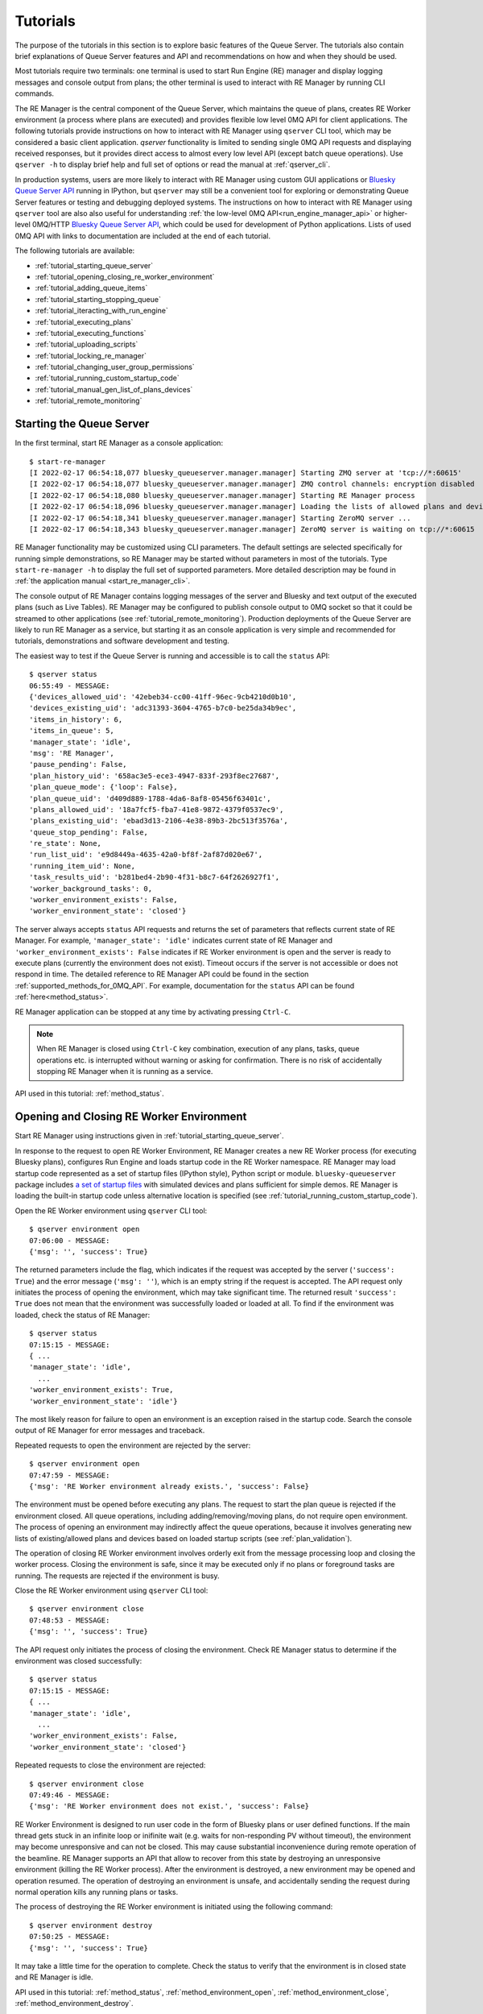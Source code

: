 .. _tutorials_queue_server:

=========
Tutorials
=========

The purpose of the tutorials in this section is to explore basic features of the Queue Server.
The tutorials also contain brief explanations of Queue Server features and API
and recommendations on how and when they should be used.

Most tutorials require two terminals:
one terminal is used to start Run Engine (RE) manager and display logging
messages and console output from plans; the other terminal is used to interact
with RE Manager by running CLI commands.

The RE Manager is the central component of the Queue Server, which
maintains the queue of plans, creates RE Worker environment (a process where plans are
executed) and provides flexible low level 0MQ API for client applications.
The following tutorials provide instructions on how to interact with RE Manager
using ``qserver`` CLI tool, which may be considered a basic client application.
`qserver` functionality is limited to sending single 0MQ API requests and
displaying received responses, but it provides direct access
to almost every low level API (except batch queue operations). Use ``qserver -h``
to display brief help and full set of options or read the manual at :ref:`qserver_cli`.

In production systems, users are more likely to interact with RE Manager
using custom GUI applications or
`Bluesky Queue Server API <https://blueskyproject.io/bluesky-queueserver-api>`_ running
in IPython, but ``qserver`` may still be a convenient tool for exploring or demonstrating
Queue Server features or testing and debugging deployed systems.
The instructions on how to interact with RE Manager using ``qserver`` tool are
also also useful for understanding
:ref:`the low-level 0MQ API<run_engine_manager_api>` or higher-level 0MQ/HTTP
`Bluesky Queue Server API <https://blueskyproject.io/bluesky-queueserver-api>`_,
which could be used for development of Python applications.
Lists of used 0MQ API with links to documentation are included at the end of
each tutorial.

The following tutorials are available:

- :ref:`tutorial_starting_queue_server`
- :ref:`tutorial_opening_closing_re_worker_environment`
- :ref:`tutorial_adding_queue_items`
- :ref:`tutorial_starting_stopping_queue`
- :ref:`tutorial_iteracting_with_run_engine`
- :ref:`tutorial_executing_plans`
- :ref:`tutorial_executing_functions`
- :ref:`tutorial_uploading_scripts`
- :ref:`tutorial_locking_re_manager`
- :ref:`tutorial_changing_user_group_permissions`
- :ref:`tutorial_running_custom_startup_code`
- :ref:`tutorial_manual_gen_list_of_plans_devices`
- :ref:`tutorial_remote_monitoring`


.. _tutorial_starting_queue_server:

Starting the Queue Server
-------------------------

In the first terminal, start RE Manager as a console application::

  $ start-re-manager
  [I 2022-02-17 06:54:18,077 bluesky_queueserver.manager.manager] Starting ZMQ server at 'tcp://*:60615'
  [I 2022-02-17 06:54:18,077 bluesky_queueserver.manager.manager] ZMQ control channels: encryption disabled
  [I 2022-02-17 06:54:18,080 bluesky_queueserver.manager.manager] Starting RE Manager process
  [I 2022-02-17 06:54:18,096 bluesky_queueserver.manager.manager] Loading the lists of allowed plans and devices ...
  [I 2022-02-17 06:54:18,341 bluesky_queueserver.manager.manager] Starting ZeroMQ server ...
  [I 2022-02-17 06:54:18,343 bluesky_queueserver.manager.manager] ZeroMQ server is waiting on tcp://*:60615

RE Manager functionality may be customized using CLI parameters. The default settings
are selected specifically for running simple demonstrations, so RE Manager may be started
without parameters in most of the tutorials. Type ``start-re-manager -h`` to display the
full set of supported parameters. More detailed description may be found in
:ref:`the application manual <start_re_manager_cli>`.

The console output of RE Manager contains logging messages of the server and Bluesky and
text output of the executed plans (such as Live Tables). RE Manager may be configured
to publish console output to 0MQ socket so that it could be streamed to other
applications (see :ref:`tutorial_remote_monitoring`). Production deployments
of the Queue Server are likely to run RE Manager as a service,
but starting it as an console application is very simple and recommended for tutorials,
demonstrations and software development and testing.

The easiest way to test if the Queue Server is running and accessible is to call the ``status`` API::

  $ qserver status
  06:55:49 - MESSAGE:
  {'devices_allowed_uid': '42ebeb34-cc00-41ff-96ec-9cb4210d0b10',
  'devices_existing_uid': 'adc31393-3604-4765-b7c0-be25da34b9ec',
  'items_in_history': 6,
  'items_in_queue': 5,
  'manager_state': 'idle',
  'msg': 'RE Manager',
  'pause_pending': False,
  'plan_history_uid': '658ac3e5-ece3-4947-833f-293f8ec27687',
  'plan_queue_mode': {'loop': False},
  'plan_queue_uid': 'd409d889-1788-4da6-8af8-05456f63401c',
  'plans_allowed_uid': '18a7fcf5-fba7-41e8-9872-4379f0537ec9',
  'plans_existing_uid': 'ebad3d13-2106-4e38-89b3-2bc513f3576a',
  'queue_stop_pending': False,
  're_state': None,
  'run_list_uid': 'e9d8449a-4635-42a0-bf8f-2af87d020e67',
  'running_item_uid': None,
  'task_results_uid': 'b281bed4-2b90-4f31-b8c7-64f2626927f1',
  'worker_background_tasks': 0,
  'worker_environment_exists': False,
  'worker_environment_state': 'closed'}

The server always accepts ``status`` API requests and returns the set of parameters
that reflects current state of RE Manager. For example, ``'manager_state': 'idle'``
indicates current state of RE Manager and ``'worker_environment_exists': False`` indicates
if RE Worker environment is open and the server is ready to execute plans (currently
the environment does not exist). Timeout occurs if the server is not accessible or does
not respond in time. The detailed reference to RE Manager API could be found in
the section :ref:`supported_methods_for_0MQ_API`. For example, documentation for
the ``status`` API can be found :ref:`here<method_status>`.

RE Manager application can be stopped at any time by activating pressing ``Ctrl-C``.

.. note::

  When RE Manager is closed using ``Ctrl-C`` key combination, execution of any plans, tasks,
  queue operations etc. is interrupted without warning or asking for confirmation.
  There is no risk of accidentally stopping RE Manager when it is running as a service.

API used in this tutorial: :ref:`method_status`.

.. _tutorial_opening_closing_re_worker_environment:

Opening and Closing RE Worker Environment
-----------------------------------------

Start RE Manager using instructions given in :ref:`tutorial_starting_queue_server`.

In response to the request to open RE Worker Environment, RE Manager creates
a new RE Worker process (for executing Bluesky plans), configures Run Engine and
loads startup code in the RE Worker namespace. RE Manager may load startup code
represented as a set of startup files (IPython style), Python script or module.
``bluesky-queueserver`` package includes
`a set of startup files <https://github.com/bluesky/bluesky-queueserver/tree/main/bluesky_queueserver/profile_collection_sim>`_
with simulated devices and plans sufficient for simple demos. RE Manager
is loading the built-in startup code unless alternative location is specified
(see :ref:`tutorial_running_custom_startup_code`).

Open the RE Worker environment using ``qserver`` CLI tool::

  $ qserver environment open
  07:06:00 - MESSAGE:
  {'msg': '', 'success': True}

The returned parameters include the flag, which indicates if the request was
accepted by the server (``'success': True``) and the error message (``'msg': ''``),
which is an empty string if the request is accepted. The API request only initiates
the process of opening the environment, which may take significant time.
The returned result ``'success': True`` does not mean that the environment was successfully loaded
or loaded at all. To find if the environment was loaded, check the status of RE Manager::

  $ qserver status
  07:15:15 - MESSAGE:
  { ...
  'manager_state': 'idle',
    ...
  'worker_environment_exists': True,
  'worker_environment_state': 'idle'}

The most likely reason for failure to open an environment is an exception raised in the startup
code. Search the console output of RE Manager for error messages and traceback.

Repeated requests to open the environment are rejected by the server::

  $ qserver environment open
  07:47:59 - MESSAGE:
  {'msg': 'RE Worker environment already exists.', 'success': False}

The environment must be opened before executing any plans. The request to start
the plan queue is rejected if the environment closed. All queue operations,
including adding/removing/moving plans, do not require open environment.
The process of opening an environment may indirectly affect the queue operations,
because it involves generating new lists of existing/allowed plans and devices
based on loaded startup scripts (see :ref:`plan_validation`).

The operation of closing RE Worker environment involves orderly exit from
the message processing loop and closing the worker process.
Closing the environment is safe, since it may be executed only
if no plans or foreground tasks are running. The requests are rejected
if the environment is busy.

Close the RE Worker environment using ``qserver`` CLI tool::

  $ qserver environment close
  07:48:53 - MESSAGE:
  {'msg': '', 'success': True}

The API request only initiates the process of closing the environment. Check RE Manager status
to determine if the environment was closed successfully::

  $ qserver status
  07:15:15 - MESSAGE:
  { ...
  'manager_state': 'idle',
    ...
  'worker_environment_exists': False,
  'worker_environment_state': 'closed'}

Repeated requests to close the environment are rejected::

  $ qserver environment close
  07:49:46 - MESSAGE:
  {'msg': 'RE Worker environment does not exist.', 'success': False}

RE Worker Environment is designed to run user code in the form of Bluesky plans or user defined
functions. If the main thread gets stuck in an infinite loop or inifinite wait (e.g. waits for
non-responding PV without timeout), the environment may become unresponsive and can not be closed.
This may cause substantial inconvenience during remote operation of the beamline. RE Manager
supports an API that allow to recover from this state by destroying an unresponsive environment
(killing the RE Worker process). After the environment is destroyed, a new environment may be opened
and operation resumed. The operation of destroying an environment is unsafe, and accidentally
sending the request during normal operation kills any running plans or tasks.

The process of destroying the RE Worker environment is initiated using the following command::

  $ qserver environment destroy
  07:50:25 - MESSAGE:
  {'msg': '', 'success': True}

It may take a little time for the operation to complete. Check the status to verify that
the environment is in closed state and RE Manager is idle.

API used in this tutorial: :ref:`method_status`, :ref:`method_environment_open`,
:ref:`method_environment_close`, :ref:`method_environment_destroy`.

.. _tutorial_adding_queue_items:

Adding Items to Queue
---------------------

Queue operations, such as adding and removing items, replacing or moving existing items,
may be performed at any time. The environment does not need to be opened to manipulate the queue.
Queue Server performs validation of the submitted plans and rejects plans that do not exist or
the plans that are not allowed to be executed by the user. Plans may accept devices
as parameter values. The devices must be in the list of allowed devices for the user
submitting the plan, otherwise the plan is rejected (if plan parameters are validated) or
fail during plan execution.

Start RE Manager using instructions given in :ref:`tutorial_starting_queue_server`.

Display the lists of allowed plans and devices. Note that the plans ``scan`` and ``count`` are
in the list of allowed plans and ``det1``, ``det2`` and ``motor`` are in the list of allowed devices.
`qserver` tool displays only the set top-level device names, but subdevice names can also
be used as plan parameters::

  $ qserver allowed plans
  09:27:52 - MESSAGE:
  {'msg': '',
  'plans_allowed': {'adaptive_scan': '{...}',
                    'count': '{...}',
                    'count_bundle_test': '{...}',
                    ...
                    'relative_inner_product_scan': '{...}',
                    'scan': '{...}',
                    ...
                    'x2x_scan': '{...}'},
  'plans_allowed_uid': '18a7fcf5-fba7-41e8-9872-4379f0537ec9',
  'success': True}

  $ qserver allowed devices
  09:31:45 - MESSAGE:.;
  {'devices_allowed': {'ab_det': '{...}',
                      ...
                      'det': '{...}',
                      'det1': '{...}',
                      'det2': '{...}',
                      'det3': '{...}',
                      'det4': '{...}',
                      'det5': '{...}',
                      ...
                      'motor': '{...}',
                      'motor1': '{...}',
                      'motor2': '{...}',
                      'motor3': '{...}',
                      ...
                      'sim_bundle_A': '{...}',
                      'sim_bundle_B': '{...}'},
  'devices_allowed_uid': '42ebeb34-cc00-41ff-96ec-9cb4210d0b10',
  'msg': '',
  'success': True}

First let's clear the queue, since it may already contain plans::

  $ qserver queue clear
  10:08:09 - MESSAGE:
  {'msg': '', 'success': True}

Verify that the number of items in the queue is zero::

  $ qserver status
  10:08:25 - MESSAGE:
  { ...
  'items_in_queue': 0,
  ... }

Load the contents of the queue (``item``), which should be empty at this point::

  $ qserver queue get
  10:08:35 - MESSAGE:
  {'items': [],
  'msg': '',
  'plan_queue_uid': '5ae71b0f-c671-4ce3-93bb-b854296dd4f8',
  'running_item': {},
  'success': True}

Now let's add the plan ``count([det1, det2], num=10, delay=2)`` to the queue::

  $ qserver queue add plan '{"name": "count", "args": [["det1", "det2"]], "kwargs": {"num": 10, "delay": 1}}'
  10:04:49 - MESSAGE:
  {'item': {'args': [['det1', 'det2']],
            'item_type': 'plan',
            'item_uid': '0aa7f1be-3923-4d67-ba7b-b19d26ec6291',
            'kwargs': {'delay': 1, 'num': 10},
            'name': 'count',
            'user': 'qserver-cli',
            'user_group': 'admin'},
  'msg': '',
  'qsize': 1,
  'success': True}

The submitted plan was accepted by the server and added to the queue. The parameter ``'qsize': 1``
shows the new size of the plan queue. Verify the queue size and load the updated queue::

  $ qserver status
  10:08:25 - MESSAGE:
  { ...
  'items_in_queue': 1,
  ... }

  $ qserver queue get
  10:16:43 - MESSAGE:
  {'items': [{'args': [['det1', 'det2']],
              'item_type': 'plan',
              'item_uid': 'af4169c0-1d9c-4412-ad0b-5a232e1b13e7',
              'kwargs': {'delay': 1, 'num': 10},
              'name': 'count',
              'user': 'qserver-cli',
              'user_group': 'admin'}],
  'msg': '',
  'plan_queue_uid': 'dfad1d60-abd9-4bd9-895c-10b7c2dc8897',
  'running_item': {},
  'success': True}

The items are added to the back of the queue by default. Let's add another plan
``scan([det1, det2], motor, -1, 1, 10)`` to the queue::

  $ qserver queue add plan '{"name": "scan", "args": [["det1", "det2"], "motor", -1, 1, 10]}'
  10:21:37 - MESSAGE:
  {'item': {'args': [['det1', 'det2'], 'motor', -1, 1, 10],
            'item_type': 'plan',
            'item_uid': '17e45208-b8d7-4545-9bd6-d6aa7263adc9',
            'name': 'scan',
            'user': 'qserver-cli',
            'user_group': 'admin'},
  'msg': '',
  'qsize': 2,
  'success': True}

Note that the queue size is now 2. Load the list of queue items and verify that the ``scan`` plan
is added to the back of the queue::

  $ qserver queue get
  10:24:24 - MESSAGE:
  {'items': [{'args': [['det1', 'det2']],
              'item_type': 'plan',
              'item_uid': 'af4169c0-1d9c-4412-ad0b-5a232e1b13e7',
              'kwargs': {'delay': 1, 'num': 10},
              'name': 'count',
              'user': 'qserver-cli',
              'user_group': 'admin'},
            {'args': [['det1', 'det2'], 'motor', -1, 1, 10],
              'item_type': 'plan',
              'item_uid': '17e45208-b8d7-4545-9bd6-d6aa7263adc9',
              'name': 'scan',
              'user': 'qserver-cli',
              'user_group': 'admin'}],
  'msg': '',
  'plan_queue_uid': '29d6b8fe-7100-4bdc-b348-845cc2728d1b',
  'running_item': {},
  'success': True}

The RE Manager API supports an extensive set of options to define the location of inserted plans.
For example a plan may be inserted to the front of the queue::

  $ qserver queue add plan front '{"name": "scan", "args": [["det1"], "motor", -2, 2, 5]}'
  10:29:09 - MESSAGE:
  {'item': {'args': [['det1'], 'motor', -2, 2, 5],
            'item_type': 'plan',
            'item_uid': '3a6ae812-5d59-4f05-bfad-67e4f8a798e2',
            'name': 'scan',
            'user': 'qserver-cli',
            'user_group': 'admin'},
  'msg': '',
  'qsize': 3,
  'success': True}

Verify that the new plan was inserted to the front of the queue::

  $ qserver queue get
    10:30:00 - MESSAGE:
    {'items': [{'args': [['det1'], 'motor', -2, 2, 5],
                'item_type': 'plan',
                'item_uid': '3a6ae812-5d59-4f05-bfad-67e4f8a798e2',
                'name': 'scan',
                'user': 'qserver-cli',
                'user_group': 'admin'},
              {'args': [['det1', 'det2']],
                'item_type': 'plan',
                'item_uid': 'af4169c0-1d9c-4412-ad0b-5a232e1b13e7',
                'kwargs': {'delay': 1, 'num': 10},
                'name': 'count',
                'user': 'qserver-cli',
                'user_group': 'admin'},
              {'args': [['det1', 'det2'], 'motor', -1, 1, 10],
                'item_type': 'plan',
                'item_uid': '17e45208-b8d7-4545-9bd6-d6aa7263adc9',
                'name': 'scan',
                'user': 'qserver-cli',
                'user_group': 'admin'}],
    'msg': '',
    'plan_queue_uid': 'ba87dce1-c598-4a4a-a801-3e145e9b4365',
    'running_item': {},
    'success': True}

The queue may contain instructions that are executed by RE Manager and
control execution of the queue. The only supported instruction is ``queue_stop``,
which stops execution of the queue (for example to let the operator change
a sample). The queue can be restarted afterwards. The following
command will insert the instruction before the element at position ``-2``
in the queue::

  $ qserver queue add instruction -2 queue-stop
  10:36:31 - MESSAGE:
  {'item': {'item_type': 'instruction',
            'item_uid': 'e2fcb2b6-a968-4e36-a345-47416b3814b0',
            'name': 'queue_stop',
            'user': 'qserver-cli',
            'user_group': 'admin'},
  'msg': '',
  'qsize': 4,
  'success': True}

  $ qserver queue get
  10:36:40 - MESSAGE:
  {'items': [{'args': [['det1'], 'motor', -2, 2, 5],
              'item_type': 'plan',
              'item_uid': '3a6ae812-5d59-4f05-bfad-67e4f8a798e2',
              'name': 'scan',
              'user': 'qserver-cli',
              'user_group': 'admin'},
            {'item_type': 'instruction',
              'item_uid': 'e2fcb2b6-a968-4e36-a345-47416b3814b0',
              'name': 'queue_stop',
              'user': 'qserver-cli',
              'user_group': 'admin'},
            {'args': [['det1', 'det2']],
              'item_type': 'plan',
              'item_uid': 'af4169c0-1d9c-4412-ad0b-5a232e1b13e7',
              'kwargs': {'delay': 1, 'num': 10},
              'name': 'count',
              'user': 'qserver-cli',
              'user_group': 'admin'},
            {'args': [['det1', 'det2'], 'motor', -1, 1, 10],
              'item_type': 'plan',
              'item_uid': '17e45208-b8d7-4545-9bd6-d6aa7263adc9',
              'name': 'scan',
              'user': 'qserver-cli',
              'user_group': 'admin'}],
  'msg': '',
  'plan_queue_uid': 'bc66304a-2cd3-430a-acae-1b2152b60dba',
  'running_item': {},
  'success': True}

Note, that using negative indices to address queue items (counting items
from the back of the queue) is more reliable, since queue operations could
be performed while the queue is running and items may be removed from
the front of the queue at any moment. Alternatively, items may be addressed
using ``item_uid``, which is never changed by the queue operations.

API used in this tutorial: :ref:`method_status`, :ref:`method_queue_item_add`,
:ref:`method_queue_get`, :ref:`method_queue_clear`, :ref:`method_plans_allowed`,
:ref:`method_devices_allowed`.

.. _tutorial_starting_stopping_queue:

Starting and Stopping the Queue
-------------------------------

Start RE Manager using instructions given in :ref:`tutorial_starting_queue_server`.

Clear the queue and add a few plans to the queue as described in :ref:`tutorial_adding_queue_items`.
For this tutorial, it is recommended to use plans that take relatively long time
to execute. For example the following plan runs for about 20 seconds::

  $ qserver queue add plan '{"name": "count", "args": [["det1", "det2"]], "kwargs": {"num": 10, "delay": 2}}'

In the following example we assume that the queue contains three ``count`` plans with the queue
execution time about 60 seconds::

  $ qserver queue get
  13:07:40 - MESSAGE:
  {'items': [{'args': [['det1', 'det2']],
              'item_type': 'plan',
              'item_uid': 'fffa482a-f655-4999-9e90-1d6550f67b72',
              'kwargs': {'delay': 2, 'num': 10},
              'name': 'count',
              'user': 'qserver-cli',
              'user_group': 'admin'},
            {'args': [['det1', 'det2']],
              'item_type': 'plan',
              'item_uid': '7426b43b-102f-42f1-a43e-2c3f2b9009a7',
              'kwargs': {'delay': 2, 'num': 10},
              'name': 'count',
              'user': 'qserver-cli',
              'user_group': 'admin'},
            {'args': [['det1', 'det2']],
              'item_type': 'plan',
              'item_uid': '859760ef-51ad-4861-832c-b113b008fa3e',
              'kwargs': {'delay': 2, 'num': 10},
              'name': 'count',
              'user': 'qserver-cli',
              'user_group': 'admin'}],
  'msg': '',
  'plan_queue_uid': 'a20c74fe-0888-4e61-9a37-4fbc9697fe3d',
  'running_item': {},
  'success': True}

Open the environment as described in :ref:`tutorial_opening_closing_re_worker_environment`.

Every plan that is executed by RE Manager is added to the plan history. The history
is not designed to for long-term storage and must be periodically cleared::

  $ qserver history clear
  11:51:11 - MESSAGE:
  {'msg': '', 'success': True}

The number of items in the history is reported as part RE Manager status::

  $ qserver status
  12:01:14 - MESSAGE:
  { ...
  'items_in_history': 0,
  'items_in_queue': 3,
  ... }

Start the queue and observe the logging messages and Live Table displayed in
the terminal running RE Manager (``'success': True`` indicates that the request
was accepted by the server and the queue is about to get started)::

  $ qserver queue start
  12:05:15 - MESSAGE:
  {'msg': '', 'success': True}

While the first plan is still running, check the contents of the queue:
``running_item`` is a dictionary of parameters of the currently running plan
and ``items`` is a list of the plans remaining in the queue::

  $ qserver queue get
  Arguments: ['queue', 'get']
  13:07:54 - MESSAGE:
  {'items': [{'args': [['det1', 'det2']],
              'item_type': 'plan',
              'item_uid': '7426b43b-102f-42f1-a43e-2c3f2b9009a7',
              'kwargs': {'delay': 2, 'num': 10},
              'name': 'count',
              'user': 'qserver-cli',
              'user_group': 'admin'},
            {'args': [['det1', 'det2']],
              'item_type': 'plan',
              'item_uid': '859760ef-51ad-4861-832c-b113b008fa3e',
              'kwargs': {'delay': 2, 'num': 10},
              'name': 'count',
              'user': 'qserver-cli',
              'user_group': 'admin'}],
  'msg': '',
  'plan_queue_uid': '4948d6ba-586c-4a70-a1f9-f933124c1e58',
  'running_item': {'args': [['det1', 'det2']],
                    'item_type': 'plan',
                    'item_uid': 'fffa482a-f655-4999-9e90-1d6550f67b72',
                    'kwargs': {'delay': 2, 'num': 10},
                    'name': 'count',
                    'user': 'qserver-cli',
                    'user_group': 'admin'},
  'success': True}

Once all plans are completed, verify RE Manager status to make sure that
the queue is empty and the correct number of plans were added to history::

  $ qserver status
  12:16:31 - MESSAGE:
  { ...
  'items_in_history': 3,
  'items_in_queue': 0,
  ... }

All functions for manipulating the queue are accessible while the queue is running.
Add a few plans to the queue, start the queue and try adding plans to the queue while
it is running. Check the contents of the queue (``qserver queue get``) to observe
changes.

RE Manager supports an API that allows to stop execution of the queue after
completion of the current plan. This API is intended to be used in cases when
the currently running plan should be normally completed, but some intervention
by the operator (e.g. adjustment of the sample) is needed before the next plan
is started. The API call does not influence execution of currently running plan.

Add more plans to the queue and start the queue. While the first plan is running
use the following command to stop the queue::

  $ qserver queue stop
  2:19:01 - MESSAGE:
  {'msg': '', 'success': True}

While the plan is still running, check that the current state is reflected in
the RE Manager status (``queue_stop_pending``)::

  $ qserver status
  12:19:05 - MESSAGE:
  { ...
  'manager_state': 'executing_queue',
  ...
  'queue_stop_pending': True,
  ... }

Observe that the queue stops after the current plan is completed. Note, that the
sequence of commands (``qserver queue start``, ``qserver queue stop`` and ``qserver status``)
must be issued while the plan is running. Increase the values of ``num`` or ``delay``
plan parameters to make the plan run longer if needed.

Since plans may take long time (potentially hours) to execute and an operator may send the API request
to stop the queue by mistake or change the decision while the plan is running, RE Manager
allows to cancel the pending request to stop the queue. Execute the following commands in rapid
sequence while the plan is still running to observe change in ``queue_stop_pending`` status
parameter::

  $ qserver queue start

  $ qserver queue stop

  $ qserver status
  12:41:38 - MESSAGE:
  { ...
  'manager_state': 'executing_queue',
  ...
  'queue_stop_pending': True,
  ... }

  $ qserver queue stop cancel

  $ qserver status
  12:41:46 - MESSAGE:
  { ...
  'manager_state': 'executing_queue',
  ...
  'queue_stop_pending': False,
  ... }

Execution of the plans will continue until the queue is empty.

API used in this tutorial: :ref:`method_status`, :ref:`method_queue_start`, :ref:`method_queue_stop`,
:ref:`method_queue_stop_cancel`, :ref:`method_history_clear`.

.. _tutorial_iteracting_with_run_engine:

Interacting with Run Engine
---------------------------

RE Manager hides most of the low level details related to execution of plans,
but some functionality relevant to Run Engine monitoring and control is
accessible via 0MQ API:

- Status parameters: ``re_state`` indicating current state of the Run Engine and
  ``pause_pending`` which indicates if deferred pause is pending at Run Engine.

- 0MQ API for pausing, resuming, stopping, aborting or halting the running plan.
  See `Bluesky documentation <https://blueskyproject.io/bluesky/state-machine.html#interruptions>`_
  for more detailed information on how Run Engine is handling plan interruptions.

Run Engine is not instantiated if the RE Worker environment is closed and
``re_state`` is always ``None`` and ``pause_pending`` is ``False``::

  $ qserver status
  14:59:09 - MESSAGE:
  { ...
  'pause_pending': False,
  ...
  're_state': None,
  ... }

If environment is open (see :ref:`tutorial_opening_closing_re_worker_environment`),
then ``re_state`` is a string that represents actual state of the Run Engine::

  $ qserver status
  16:19:30 - MESSAGE:
  { ...
  'pause_pending': False,
  ...
  're_state': 'idle',
  ... }

The operations that interrupt execution of currently running plan are handled by
the Run Engine. RE Manager provides API for initiating plan interruptions, including
pausing the plan, and then resuming, stopping, aborting or halting the paused plan.
Note, that the API for stopping the queue and stopping the paused plan are not related,
except that the queue is automatically stopped if the plan is stopped, aborted, halted
or fails to complete in any other way.

It is assumed that the RE Worker environment is open. Add a plan to the queue.
The following plan runs for one minute and should work well for the demonstration::

  $ qserver queue add plan '{"name": "count", "args": [["det1", "det2"]], "kwargs": {"num": 6, "delay": 10}}'

``count`` plan contains a checkpoint before each measurement. The API allow to initiate
deferred and immediate pause. In case of deferred pause (equivalent to single Ctrl-C in IPython)
the plan is executed until the next checkpoint, i.e. the current measurement is completed
and the next measurement is started once the plan is resumed. In case of immediate pause
(double Ctrl-C in IPython) the plan is rolled back to the previous checkpoint and the current
measurement is repeated once the plan is resumed. The plan performs 6 measurments with the
period of 10 seconds between measurements, so it is easy to observer how operations of pausing
and resuming the plans works::

  # Start the queue
  $ qserver queue start

  # Request the deferred pause
  $ qserver re pause
  16:59:59 - MESSAGE:
  {'msg': '', 'success': True}

  # Check status while the plan is still running, but deferred pause is pending
  $ qserver status
  Arguments: ['status']
  { ...
  'manager_state': 'executing_queue',
  ...
  'pause_pending': True,
  ...
  're_state': 'running',
  ...}

  # Check status again once the plan is paused (takes a few seconds to reach the next checkpoint)
  $ qserver status
  17:00:25 - MESSAGE:
  { ...
  'manager_state': 'paused',
  ...
  'pause_pending': False,
  ...
  're_state': 'paused',
  ...}

  # Resume the plan
  $ qserver re resume
  17:07:08 - MESSAGE:
  {'msg': '', 'success': True}

The output of RE Manager contains the following Live Table. Note, that the measurement #1
was fully completed and not repeated after the plan was resumed::

  Transient Scan ID: 1     Time: 2022-02-17 16:59:53
  Persistent Unique Scan ID: 'fc9f444e-9a52-4df6-9486-a877f9022528'
  New stream: 'primary'
  +-----------+------------+------------+------------+
  |   seq_num |       time |       det2 |       det1 |
  +-----------+------------+------------+------------+
  |         1 | 16:59:53.1 |      1.765 |      5.000 |
  [I 2022-02-17 16:59:59,198 bluesky_queueserver.manager.manager] Pausing the queue (currently running plan) ...
  [I 2022-02-17 16:59:59,198 bluesky_queueserver.manager.worker] Pausing Run Engine ...
  Deferred pause acknowledged. Continuing to checkpoint.
  Pausing...
  [I 2022-02-17 17:07:08,353 bluesky_queueserver.manager.manager] Resuming paused plan ...
  [I 2022-02-17 17:07:08,353 bluesky_queueserver.manager.worker] Run Engine: resume
  [I 2022-02-17 17:07:08,353 bluesky_queueserver.manager.worker] Continue plan execution with the option 'resume'
  |         2 | 17:07:08.3 |      1.765 |      5.000 |
  |         3 | 17:07:08.3 |      1.765 |      5.000 |
  |         4 | 17:07:18.3 |      1.765 |      5.000 |
  |         5 | 17:07:28.3 |      1.765 |      5.000 |
  |         6 | 17:07:38.3 |      1.765 |      5.000 |
  Run was closed: 'fc9f444e-9a52-4df6-9486-a877f9022528'
  +-----------+------------+------------+------------+
  generator count ['fc9f444e'] (scan num: 1)

The following sequence of commands starts the queue and request immediate pause.
The sequence may be tested with the same plan::

  $ qserver start
  $ qserver re pause immediate
  $ qserver re resume

In the Live Table, measurement #2 was cancelled when the plan was paused
and repeated after the plan was resumed::

  Transient Scan ID: 2     Time: 2022-02-17 17:15:31
  Persistent Unique Scan ID: '76e20bbc-e38c-40ab-a66f-f16745f9baf2'
  New stream: 'primary'
  +-----------+------------+------------+------------+
  |   seq_num |       time |       det2 |       det1 |
  +-----------+------------+------------+------------+
  |         1 | 17:15:31.7 |      1.765 |      5.000 |
  |         2 | 17:15:41.7 |      1.765 |      5.000 |
  [I 2022-02-17 17:15:42,340 bluesky_queueserver.manager.manager] Pausing the queue (currently running plan) ...
  [I 2022-02-17 17:15:42,341 bluesky_queueserver.manager.worker] Pausing Run Engine ...
  Pausing...
  [I 2022-02-17 17:15:52,403 bluesky_queueserver.manager.manager] Resuming paused plan ...
  [I 2022-02-17 17:15:52,403 bluesky_queueserver.manager.worker] Run Engine: resume
  [I 2022-02-17 17:15:52,403 bluesky_queueserver.manager.worker] Continue plan execution with the option 'resume'
  |         2 | 17:15:52.4 |      1.765 |      5.000 |
  |         3 | 17:16:02.4 |      1.765 |      5.000 |
  |         4 | 17:16:12.4 |      1.765 |      5.000 |
  |         5 | 17:16:22.4 |      1.765 |      5.000 |
  |         6 | 17:16:32.5 |      1.765 |      5.000 |
  Run was closed: '76e20bbc-e38c-40ab-a66f-f16745f9baf2'
  +-----------+------------+------------+------------+
  generator count ['76e20bbc'] (scan num: 2)

Once the plan is paused, it can be resumed (as alread demonstrated), stopped, aborted or halted. The
technical difference between the three methods of terminating a plan relatively small, except that
stopped plans is considered successful, aborted and halted plans are considered failed; a new plan
can be started immediately after a plan is stopped or aborted, but the environment needs to be
restarted (closed and opened again) after a plan is halted.

The respective ``qserver``
commands are ::

  $ qserver re stop
  $ qserver re abort
  $ qserver re halt

API used in this tutorial: :ref:`method_status`, :ref:`method_re_pause`, :ref:`method_re_resume_stop_abort_halt`.

.. _tutorial_executing_plans:

Executing Plans
---------------

RE Manager allows to start immediate execution of a submitted plan without placing it in a queue.
The plan may be submitted for execution only if the manager is idle, otherwise the API request fails
and the plan is discarded. As regular plans from the queue, the plan accepted for execution appears
in the plan history upon completion, but it is never inserted in the queue (e.g. in case of failure
or if the queue is in the loop mode).

Start RE Manager using instructions given in :ref:`tutorial_starting_queue_server`.

Open the environment::

  $ qserver environment open
  Arguments: ['environment', 'open']
  15:02:06 - MESSAGE:
  {'msg': '', 'success': True}

Check the status of RE Manager::

  $ qserver status
  Arguments: ['status']
  15:02:48 - MESSAGE:
  { ...
  'manager_state': 'idle',
    ...
  're_state': 'idle',
    ... }

The state of RE Manager and Run Engine is ``idle``, which means that the plan will be accepted.

Now start the same ``count`` plan used in previous tutorials. Plan execution will start immediately::

  $ qserver queue execute plan '{"name": "count", "args": [["det1", "det2"]], "kwargs": {"num": 10, "delay": 1}}'
  Arguments: ['queue', 'execute', 'plan', '{"name": "count", "args": [["det1", "det2"]], "kwargs": {"num": 10, "delay": 1}}']
  15:05:38 - MESSAGE:
  {'item': {'args': [['det1', 'det2']],
            'item_type': 'plan',
            'item_uid': '8848ffde-bb83-4b60-b2d1-a4d2c12ce340',
            'kwargs': {'delay': 1, 'num': 10},
            'name': 'count',
            'user': 'qserver-cli',
            'user_group': 'admin'},
  'msg': '',
  'qsize': 0,
  'success': True}

Check the last item in the plan history to make sure the plan was completed successfully. Compare ``item_uid`` of the plan accepted
for execution with ``item_uid`` of the plan in history::

  $ qserver history get
  Arguments: ['history', 'get']
  15:07:47 - MESSAGE:
  {'items': [{'args': [['det1', 'det2']],
              'item_type': 'plan',
              'item_uid': '8848ffde-bb83-4b60-b2d1-a4d2c12ce340',
              'kwargs': {'delay': 1, 'num': 10},
              'name': 'count',
              'result': {'exit_status': 'completed',
                        'msg': '',
                        'run_uids': ['e0592906-2028-4ab5-8148-cefe234d96a7'],
                        'time_start': 1659467138.782897,
                        'time_stop': 1659467149.3967063,
                        'traceback': ''},
              'user': 'qserver-cli',
              'user_group': 'admin'}],
  'msg': '',
  'plan_history_uid': 'bfe5b3c7-3689-4f7c-ba31-89e23c7c0555',
  'success': True}

API used in this tutorial: :ref:`method_status`, :ref:`method_queue_item_execute`, :ref:`method_queue_get`.


.. _tutorial_executing_functions:

Executing Functions
-------------------

RE Manager provides an API, which allows to start execution of functions in RE Worker process.
The function must be defined in RE Worker namespace (e.g. loaded as a result of execution of startup code)
and added to user group permissions (see :ref:`configuring_user_group_permissions`). The *task UID* returned
by the API may be used to monitor the status of the task and return the results once the task is completed.
Functions may be executed in the forground (main thread of RE Worker process), which requires that
RE Manager is in ``idle`` state, or in the background thread.

The demo startup code loaded by RE Manager by default defines function ``function_sleep`` that
accepts a single parameter which defines sleep time and returns a dictionary containing
success flag (always ``True``) and the time passed as the parameter. The default permissions
for the demo are defined so that the ``admin`` user is allowed to call this function.
The function is convenient for demonstration and testing, because it allows to set the time
of function execution and see the time when the function starts and finishes by looking
at the console output:

.. code-block:: python

  # Implementation of 'function_sleep' from the demo startup code

  def function_sleep(time):
      """
      Sleep for a given number of seconds.
      """
      print("******** Starting execution of the function 'function_sleep' **************")
      print(f"*******************   Waiting for {time} seconds **************************")
      ttime.sleep(time)
      print("******** Finished execution of the function 'function_sleep' **************")

      return {"success": True, "time": time}


Start RE Manager, open the environment and verify that RE Manager is in ``idle`` state. Use the same steps
as in :ref:`tutorial_executing_plans`.

Start execution of the function. Long delay (60 seconds) allows sufficient time to experiment::

  $ qserver function execute '{"name": "function_sleep", "args": [60], "kwargs": {}}'
  Arguments: ['function', 'execute', '{"name": "function_sleep", "args": [60], "kwargs": {}}']
  18:42:29 - MESSAGE:
  {'item': {'args': [60],
            'item_uid': '6d23469a-94c3-4d4f-ad5a-dda4861515c7',
            'kwargs': {},
            'name': 'function_sleep',
            'user': 'qserver-cli',
            'user_group': 'admin'},
  'msg': '',
  'success': True,
  'task_uid': '6d23469a-94c3-4d4f-ad5a-dda4861515c7'}

The function is now running as a foreground task. Check the status of RE Manager.
Note, that ``manager_state`` and ``worker_environment_state`` is set as ``'executing_task'``
and the number of background tasks running in the worker environment is 0::

  $ qserver status
  Arguments: ['status']
  18:42:33 - MESSAGE:
  { ...
  'manager_state': 'executing_task',
    ...
  'worker_background_tasks': 0,
    ...
  'worker_environment_state': 'executing_task'}

Check the status of the task, which is now returned as ``'running'``::

  $ qserver task status '6d23469a-94c3-4d4f-ad5a-dda4861515c7'
  Arguments: ['task', 'status', '6d23469a-94c3-4d4f-ad5a-dda4861515c7']
  18:42:44 - MESSAGE:
  {'msg': '',
  'status': 'running',
  'success': True,
  'task_uid': '6d23469a-94c3-4d4f-ad5a-dda4861515c7'}

Look at the console output of RE Manager and wait until function exits. Check task status again.
It is now changed to ``'completed'``::

  $ qserver task status '6d23469a-94c3-4d4f-ad5a-dda4861515c7'
  Arguments: ['task', 'status', '6d23469a-94c3-4d4f-ad5a-dda4861515c7']
  18:43:33 - MESSAGE:
  {'msg': '',
  'status': 'completed',
  'success': True,
  'task_uid': '6d23469a-94c3-4d4f-ad5a-dda4861515c7'}

Now load the result of task execution. The ``return_value`` field represents the value
returned by the function and must be serializable to JSON::

  $ qserver task result '6d23469a-94c3-4d4f-ad5a-dda4861515c7'
  Arguments: ['task', 'result', '6d23469a-94c3-4d4f-ad5a-dda4861515c7']
  18:43:43 - MESSAGE:
  {'msg': '',
  'result': {'msg': '',
              'return_value': {'success': True, 'time': 60},
              'success': True,
              'task_uid': '6d23469a-94c3-4d4f-ad5a-dda4861515c7',
              'time_start': 1659480149.1098506,
              'time_stop': 1659480209.2685587,
              'traceback': ''},
  'status': 'completed',
  'success': True,
  'task_uid': '6d23469a-94c3-4d4f-ad5a-dda4861515c7'}

Now start the same function as a background task::

  $ qserver function execute '{"name": "function_sleep", "args": [60], "kwargs": {}}' background

and check the status::

  $ qserver status
  Arguments: ['status']
  18:56:21 - MESSAGE:
  { ...
  'manager_state': 'idle',
  ...
  'worker_background_tasks': 1,
  ...
  'worker_environment_state': 'idle'}

The status of the manager and the environment is now ``'idle'`` and the number of background tasks is 1.
The task status can be monitored using task UID as in the first example. Start the function again without
waiting for the first instance of the function to complete::

  $ qserver function execute '{"name": "function_sleep", "args": [60], "kwargs": {}}' background

and check the status. The number of background tasks is now 2::

  $ qserver status
  Arguments: ['status']
  18:56:45 - MESSAGE:
  { ...
  'manager_state': 'idle',
    ...
  'worker_background_tasks': 2,
    ...
  'worker_environment_state': 'idle'}

The manager and environment state is ``'idle'``, which means that users are free to run plans or foreground
tasks without waiting for the background tasks to complete. Background tasks can also be started while
plans or forground tasks are running. Try running the function as a foreground task. Also try running
a plan while the function is running. Also try running one or multiple copies of the function while
a plan or a foreground task is running.

.. note::

  Task results are stored at the server for a limited time and then deleted. Currently the expiration time
  is 2 minutes after completion of the task, but could be parametrized in the future.

.. note::

  Background tasks are executed in background threads. It is responsibility of software or workflow developer
  to ensure thread safety. Foreground tasks could be executed in the main thread one at a time and do not
  require thread safety.

API used in this tutorial: :ref:`method_function_execute`, :ref:`method_status`, :ref:`method_task_status`,
:ref:`method_task_result`.


.. _tutorial_uploading_scripts:

Uploading scripts
-----------------

RE Manager provides users with ability to upload and execute Python scripts in the worker namespace.
The :ref:`method_script_upload` API accepts the script represented as string, which is uploaded
to RE Manager over 0MQ, passed to the worker environment and executed. Similarly to
:ref:`method_function_execute` explored in :ref:`tutorial_executing_functions`, the script is
executed as a task and ``task_uid`` returned by the API may be used to monitor the task status
and download results, which tell if the script was completed successfully and include the error message
and the traceback in case of failure.

The script may contain arbitrary Python code, which is executed in the worker environment. The code
has full access to the worker namespace and may modify, replace or create new objects, including
functions, devices and plans. For example, an uploaded script may contain code for a new plan, which
becomes available in the worker namespace or modified code for an existing plan, which replaces
the plan in the namespace. By default, the lists of existing and allowed plans and devices are updated
after execution of each script. The new plans and devices become immediately available to users
who have appropriate permissions (see :ref:`configuring_user_group_permissions`).

The variables ``RE`` and ``db`` are reserved for instances of Bluesky Run Engine and Data Broker.
By default, ``RE`` or ``db`` objects are not going to be replaced in the worker namespace
even if the script contains the respective code (scripts are free to use those objects).
This restriction is implemented to accidental changes to the namespace, which will cause
RE Manager to fail. In order to allow the script to replace ``RE`` and ``db``, call the API
with ``update_re=True``. If the uploaded script does not contain new or modified plans or
devices, then there is no need to update the respective lists and the operation may be performed
more efficiently if the ``update_lists=False``.

The ``qserver script upload`` CLI tool supports all the functionality of the :ref:`method_script_upload` API.
Instead of string representation of the script, it accepts a path to the script file as a parameter.
Let's create a simple script file (e.g. 'test_script.py`) in the current directory::

  # Add a simple plan
  def count_test(detectors, *, num=1, delay=1):
      yield from count(detectors, num=num, delay=delay)

  # Wait for some time to emulate the script with longer execution time
  ttime.sleep(30)

The script adds a new plan ``count_test`` to the environment and then waits for 30 seconds to
emulate long execution time. Start RE Manager, open the environment and verify that RE Manager is
in ``idle`` state. Use the same steps as in :ref:`tutorial_executing_plans`.
Then check that the plan is not in the list of allowed plans::

  $ qserver allowed plans
  Arguments: ['allowed', 'plans']
  12:26:55 - MESSAGE:
  {'msg': '',
  'plans_allowed': {'adaptive_scan': '{...}',
                    'count': '{...}',
                    'count_bundle_test': '{...}',
                    'fly': '{...}',
                    ...},
  'plans_allowed_uid': 'ad1963db-d561-441d-a4c3-f94ee2780a61',
  'success': True}

Upload script to RE Manager::

  $ qserver script upload test_script.py
  Arguments: ['script', 'upload', 'test_script.py']
  12:29:59 - MESSAGE:
  {'msg': '', 'success': True, 'task_uid': '1234adbc-b181-4003-b5fb-9d72ab0f7fc2'}

While the script is running, check RE Manager status. The manager and environment
status is now returned as ``'executing_task'``::

  $ qserver status
  Arguments: ['status']
  12:30:04 - MESSAGE:
  { ...
  'manager_state': 'executing_task',
    ...
  'worker_environment_state': 'executing_task'}

Make sure that the task is running by checking the task status (using task UID)::

  $ qserver task status '1234adbc-b181-4003-b5fb-9d72ab0f7fc2'
  Arguments: ['task', 'status', '1234adbc-b181-4003-b5fb-9d72ab0f7fc2']
  12:30:16 - MESSAGE:
  {'msg': '',
  'status': 'running',
  'success': True,
  'task_uid': '1234adbc-b181-4003-b5fb-9d72ab0f7fc2'}

Wait until script execution is finished. Check the status again::

  $ qserver task status '1234adbc-b181-4003-b5fb-9d72ab0f7fc2'
  Arguments: ['task', 'status', '1234adbc-b181-4003-b5fb-9d72ab0f7fc2']
  12:30:43 - MESSAGE:
  {'msg': '',
  'status': 'completed',
  'success': True,
  'task_uid': '1234adbc-b181-4003-b5fb-9d72ab0f7fc2'}

View the results of task execution. The return value is always ``None``, because the script
does not return any value. Check that ``success`` is ``True`` and error message and
traceback are empty strings::

  $ qserver task result '1234adbc-b181-4003-b5fb-9d72ab0f7fc2'
  Arguments: ['task', 'result', '1234adbc-b181-4003-b5fb-9d72ab0f7fc2']
  12:30:54 - MESSAGE:
  {'msg': '',
  'result': {'msg': '',
              'return_value': None,
              'success': True,
              'task_uid': '1234adbc-b181-4003-b5fb-9d72ab0f7fc2',
              'time_start': 1659544199.5750947,
              'time_stop': 1659544229.7251163,
              'traceback': ''},
  'status': 'completed',
  'success': True,
  'task_uid': '1234adbc-b181-4003-b5fb-9d72ab0f7fc2'}

Load the list of allowed plans and verify that ``count_test`` is in the list::

  $ qserver allowed plans
  Arguments: ['allowed', 'plans']
  12:40:18 - MESSAGE:
  {'msg': '',
  'plans_allowed': {'adaptive_scan': '{...}',
                    'count': '{...}',
                    'count_bundle_test': '{...}',
                    'count_test': '{...}',
                    'fly': '{...}',
                    ...},
  'plans_allowed_uid': 'e3a1a276-f081-450a-87d7-e17101e83deb',
  'success': True}

Now the plan ``count_test`` can be placed in the queue and executed by RE Manager.

.. note::

  Task results are stored at the server for a limited time and then deleted. Currently the expiration time
  is 2 minutes after completion of the task, but could be parametrized in the future.

.. note::

  Similarly to functions, scripts could be executed as foreground tasks (default, executed
  in main thread) or background tasks (executed in background thread). It is responsibility
  of software or workflow developer to ensure thread safety. Though executing foreground
  tasks is thread safe, users should consider how the executed code affects the state
  of the worker environment and the manager. For example, a script that executes a plan
  can be successfully run as a foreground task, bypassing all mechanisms for queue management,
  but it is not advised to do so.

API used in this tutorial: :ref:`method_script_upload`, :ref:`method_status`,
:ref:`method_plans_allowed`, :ref:`method_task_status`, :ref:`method_task_result`.


.. _tutorial_locking_re_manager:

Locking RE Manager
------------------

RE Manager can be temporarily locked by a user using a 'secret' key. The user is expected to
remember (or keep) the key and unlock the manager when safe. The user may choose to
lock the worker environment and/or the queue which prevents other users
to change the state of environment (start the queue, run plans, upload scripts etc.) or
the queue (add, edit or reorder plans in the queue etc.) unless they are provided with the key.
For more detailed description see :ref:`locking_re_manager`.

Start RE Manager using instructions given in :ref:`tutorial_starting_queue_server`.

Check the status of RE Manager::

  $ qserver status
  Arguments: ['status']
  08:40:21 - MESSAGE:
  { ...
  'lock': {'environment': False, 'queue': False},
  'lock_info_uid': '5a992925-3c86-420f-b338-576eeb8778d3',
  ... }

The ``lock`` parameter indicates if the environment and the queue are locked, ``lock_info_uid``
is updated each time the lock status is changed and intended for use by monitoring client
applications.

Load the lock status::

  $ qserver lock info
  Arguments: ['lock', 'info']
  12:02:41 - MESSAGE:
  {'lock_info': {'emergency_lock_key_is_set': False,
                'environment': False,
                'note': None,
                'queue': False,
                'time': None,
                'time_str': '',
                'user': None},
  'lock_info_uid': '5a992925-3c86-420f-b338-576eeb8778d3',
  'msg': '',
  'success': True}

When the manager is locked, the status includes the name of the user (``user``) who applied
the lock, time (``time``, ``time_str``) when the lock was applied and optional note (``note``)
for other users of the system, explaining the reason why the lock was applied.
The parameter ``emergency_lock_key_is_set`` (``False``) indicates that the emergency key is
not set and the manager can be unlocked only only with the key used to lock it.

Lock the environment with a note::

  $ qserver --lock-key userlockkey lock environment "The environment is locked. Do not unlock environment!"
  Arguments: ['lock', 'environment', 'The environment is locked. Do not unlock environment!']
  12:03:40 - MESSAGE:
  {'lock_info': {'emergency_lock_key_is_set': False,
                'environment': True,
                'note': 'The environment is locked. Do not unlock environment!',
                'queue': False,
                'time': 1658765020.0658383,
                'time_str': '07/25/2022 12:03:40',
                'user': 'qserver-cli'},
  'lock_info_uid': '05c2127b-5569-411a-8212-debf7149390b',
  'msg': '',
  'success': True}

The lock key can be aribtrarily selected by the user who locks the manager (in this example the key is
``userlockkey``). The parameters ``user``, ``time``, ``time_str`` and ``note`` are properly set
now and the parameter ``environment`` is ``True``.

``qserver lock info`` may be used to validate the lock key. The call always succeeds if called
without the lock key. If the manager is locked, then the included key is validated and
the call succeeds only if the key is valid. Try validating an invalid key::

  $ qserver --lock-key someinvalidkey lock info
  Arguments: ['lock', 'info']
  12:04:14 - MESSAGE:
  {'lock_info': {'emergency_lock_key_is_set': False,
                'environment': True,
                'note': 'The environment is locked. Do not unlock environment!',
                'queue': False,
                'time': 1658765020.0658383,
                'time_str': '07/25/2022 12:03:40',
                'user': 'qserver-cli'},
  'lock_info_uid': '05c2127b-5569-411a-8212-debf7149390b',
  'msg': 'Error: Invalid lock key: \n'
          'RE Manager is locked by qserver-cli at 07/25/2022 12:03:40\n'
          'Environment is locked: True\n'
          'Queue is locked:       False\n'
          'Emergency lock key:    not set\n'
          'Note: The environment is locked. Do not unlock environment!',
  'success': False}

The call fails (``'success': False``) and the error message indicates that the lock key is invalid.
Try validating the valid key::

  $ qserver --lock-key userlockkey lock info
  Arguments: ['lock', 'info']
  12:04:41 - MESSAGE:
  {'lock_info': {'emergency_lock_key_is_set': False,
                'environment': True,
                'note': 'The environment is locked. Do not unlock environment!',
                'queue': False,
                'time': 1658765020.0658383,
                'time_str': '07/25/2022 12:03:40',
                'user': 'qserver-cli'},
  'lock_info_uid': '05c2127b-5569-411a-8212-debf7149390b',
  'msg': '',
  'success': True}

Since the environment is locked, all operations that change the state of environment, such as
opening and closing the environment, starting the queue etc., can be executed only if a valid
lock key is included in the call. Try opening the environment without the lock key::

  $ qserver environment open
  Arguments: ['environment', 'open']
  12:05:14 - MESSAGE:
  {'msg': 'Error: Invalid lock key: \n'
          'RE Manager is locked by qserver-cli at 07/25/2022 12:03:40\n'
          'Environment is locked: True\n'
          'Queue is locked:       False\n'
          'Emergency lock key:    not set\n'
          'Note: The environment is locked. Do not unlock environment!',
  'success': False}

Now try opening the environment with the lock key::

  $ qserver --lock-key userlockkey environment open
  Arguments: ['environment', 'open']
  12:05:44 - MESSAGE:
  {'msg': '', 'success': True}

The operation succeeded. Now close the environment with the lock key::

  $ qserver --lock-key userlockkey environment close
  Arguments: ['environment', 'close']
  12:06:09 - MESSAGE:
  {'msg': '', 'success': True}

``qserver lock`` also allows to lock the queue (blocks access to queue operations)
or both the environment and the queue. Try to lock the queue (optionally add the note)::

  $ qserver --lock-key userlockkey lock queue
  Arguments: ['lock', 'queue']
  12:06:34 - MESSAGE:
  {'lock_info': {'emergency_lock_key_is_set': False,
                'environment': False,
                'note': None,
                'queue': True,
                'time': 1658765194.4385393,
                'time_str': '07/25/2022 12:06:34',
                'user': 'qserver-cli'},
  'lock_info_uid': '6af981eb-0690-4110-839f-8e315649ef40',
  'msg': '',
  'success': True}

and add plans to the queue with and without the ``--lock-key`` parameter, then
lock the environment and the queue::

  $ qserver --lock-key userlockkey lock all
  Arguments: ['lock', 'all']
  12:06:55 - MESSAGE:
  {'lock_info': {'emergency_lock_key_is_set': False,
                'environment': True,
                'note': None,
                'queue': True,
                'time': 1658765215.8313878,
                'time_str': '07/25/2022 12:06:55',
                'user': 'qserver-cli'},
  'lock_info_uid': 'bd84f374-8b05-46d8-bbd9-e61a0c599b15',
  'msg': '',
  'success': True}

The lock may be applied repeatedly to the locked manager to change the lock options as long as
the valid lock key is passed. The lock key can not be changed without unlocking the manager.

To unlock the manager run ``qserver unlock`` with the valid lock key::

  $ qserver --lock-key userlockkey unlock
  Arguments: ['unlock']
  12:07:24 - MESSAGE:
  {'lock_info': {'emergency_lock_key_is_set': False,
                'environment': False,
                'note': None,
                'queue': False,
                'time': None,
                'time_str': '',
                'user': None},
  'lock_info_uid': '6d3e834d-eccd-44be-87b1-db3b8557bfcb',
  'msg': '',
  'success': True}

The lock status is stored in Redis and persists between sessions, i.e. restarting RE Manager
does not clear the lock. If the key is lost, then the manager can be unlocked using
an optional emergency lock key::

  # Start RE Manager with the emergency lock key
  QSERVER_EMERGENCY_LOCK_KEY_FOR_SERVER=emlockkey start-re-manager

  # Lock the environment
  $ qserver --lock-key key-to-forget lock environment

  # Assume that the key is lost. Unlock the manager with the emergency key.
  $ qserver --lock-key emlockkey unlock

  # Check lock status. The manager should be unlocked.
  $ qserver lock info

If the emergency key is not set, then the lock can be
cleared by running :ref:`qserver_clear_lock_cli` CLI tool and then restarting RE Manager
service or application. The tool requires access to Redis server used by RE Manager.
The following steps illustrate the procedure::

  # Start RE Manager.

  # Lock the environment
  $ qserver --lock-key key-to-forget lock environment

  # Check lock status
  $ qserver lock info

  # Assume that the key is lost. Clear the lock in Redis. Pass '--redis-addr' if needed.
  qserver-clear-lock

  # Stop and restart RE Manager application.

  # Check lock status. The manager should be unlocked.
  $ qserver lock info

API used in this tutorial: :ref:`method_lock`, :ref:`method_lock_info`, :ref:`method_unlock`,
:ref:`method_status`, :ref:`method_environment_open`, :ref:`method_environment_close`.


.. _tutorial_changing_user_group_permissions:

Changing User Group Permissions
-------------------------------

RE manager provides :ref:`method_permissions_get` and :ref:`method_permissions_set` API that allow
clients to download and upload user group permissions. The Python API operate with permissions
represented as a dictionary, which could be downloaded, changed and then uploaded to the manager.
Once the dictionary with permissions are uploaded, the lists of allowed plans and devices are
updated by the manager to reflect new permissions. The *qserver* CLI implementation of the API
are not as flexible: ``qserver permissions get`` loads and prints the dictionary of permissions
and ``qserver permissions set`` is accepting the path to YAML file that contains new user group
permissions, so a simple load-change-upload operation currently can not be performed easily via CLI.

Start RE Manager using instructions given in :ref:`tutorial_starting_queue_server`.

Load and check the list of allowed plans. Make sure that ``grid_scan`` is in the list::

  $ qserver allowed plans
  Arguments: ['allowed', 'plans']
  13:43:41 - MESSAGE:
  {'msg': '',
  'plans_allowed': { ...
                    'fly': '{...}'
                    'grid_scan': '{...}',
                    'inner_product_scan': '{...}',
                    ... },
  'plans_allowed_uid': '68753b90-7716-4ce6-b273-b2b8e3646123',
  'success': True}

Load and inspect permissions for the *admin* user group: users are allowed to execute all
plans (see :ref:`configuring_user_group_permissions`)::

  $ qserver permissions get
  Arguments: ['permissions', 'get']
  13:47:20 - MESSAGE:
  {'msg': '',
  'success': True,
  'user_group_permissions': {'user_groups': {'admin': {'allowed_devices': [':?.*:depth=5'],
                                                        'allowed_functions': ['function_sleep'],
                                                        'allowed_plans': [':.*'],
                                                        'forbidden_devices': [None],
                                                        'forbidden_plans': [None]},
                                              ...
                                            }
                            }


Let's create a YAML file (e.g. 'new_permissions.yaml') with modified user group permissions,
which forbid users from adding ``grid_scan`` plan to the queue (*root* user group, which defines
permissions that are applied to all other groups, must always exist in the dictionary of permissions)::

  user_groups:
    root:  # The group includes all available plan and devices
      allowed_plans:
        - null  # Allow all
      forbidden_plans:
        - ":^_"  # All plans with names starting with '_'
      allowed_devices:
        - null  # Allow all
      forbidden_devices:
        - ":^_:?.*"  # All devices with names starting with '_'
      allowed_functions:
        - null  # Allow all
      forbidden_functions:
        - ":^_"  # All functions with names starting with '_'
    admin:  # The group includes beamline staff, includes all or most of the plans and devices
      allowed_plans:
        - ":.*"  # Different way to allow all plans.
      forbidden_plans:
        - "grid_scan"
      allowed_devices:
        - ":?.*:depth=5"  # Allow all device and subdevices. Maximum deepth for subdevices is 5.
      forbidden_devices:
        - null  # Nothing is forbidden
      allowed_functions:
        - "function_sleep"  # Explicitly listed name

Upload permissions to RE Manager::

  $ qserver permissions set new_permissions.yaml
  Arguments: ['permissions', 'set', 'new_permissions.yaml']
  13:57:31 - MESSAGE:
  {'msg': '', 'success': True}

Load the permission again to verify that they are modified::

  $ qserver permissions get
  Arguments: ['permissions', 'get']
  13:57:40 - MESSAGE:
  {'msg': '',
  'success': True,
  'user_group_permissions': {'user_groups': {'admin': {'allowed_devices': [':?.*:depth=5'],
                                                        'allowed_functions': ['function_sleep'],
                                                        'allowed_plans': [':.*'],
                                                        'forbidden_devices': [None],
                                                        'forbidden_plans': ['grid_scan']},
                                              'root': {'allowed_devices': [None],
                                                      'allowed_functions': [None],
                                                      'allowed_plans': [None],
                                                      'forbidden_devices': [':^_:?.*'],
                                                      'forbidden_functions': [':^_'],
                                                      'forbidden_plans': [':^_']}}}}

Check that ``grid_scan`` is not in the updated list of allowed plans::

  $ qserver allowed plans
  Arguments: ['allowed', 'plans']
  13:58:59 - MESSAGE:
  {'msg': '',
  'plans_allowed': { ...
                    'fly': '{...}',
                    'inner_product_scan': '{...}',
                     ... },
  'plans_allowed_uid': '2c983eec-a7cb-4fd2-bc9a-ad4503c3bf9e',
  'success': True}

API used in this tutorial: :ref:`method_permissions_get`, :ref:`method_permissions_set`,
:ref:`method_plans_allowed`.


.. _tutorial_running_custom_startup_code:

Running RE Manager with Custom Startup Code
-------------------------------------------

All the tutorials in this section are using a set of built-in startup scripts that provide simulated
devices and simple plans, which are sufficient to explore functionality of the Queue Server.
Any practical application would require starting the server with custom startup scripts
with Ophyd devices that represent real hardware and Bluesky plans that perform useful measurements.
This tutorial provides instructions for configuring the server to load custom IPython-style set
of startup scripts.

Instead of creating new scripts, we will copy the existing startup files in custom directory and
configure the server to load scripts from this directory. Those scripts could be then modified
or replaced custom scripts.

**Step 1.** Create a directory for the startup files in a convenient location, e.g. ``~/qs_startup``.
The directory should be readable and writable for the user running RE Manager.

**Step 2.** Copy startup scripts (only .py files) and ``user_group_permissions.yaml`` from
`the repository <https://github.com/bluesky/bluesky-queueserver/tree/main/bluesky_queueserver/profile_collection_sim>`_
to ``~/qs_startup``. The file ``existing_plans_and_devices.yaml`` will be generated by RE Manager
as part of the tutorial, so do not copy it. The directory should contain the following files::

  $ ls
  00-ophyd.py  15-plans.py  99-custom.py  user_group_permissions.yaml

**Step 3.** Start RE Manager by specifying the path to startup directory::

  $ start-re-manager --startup-dir ~/qs_startup
  [W 2022-02-17 18:43:10,262 bluesky_queueserver.manager.start_manager] The file with the list of allowed plans and devices ('/home/dgavrilov/qs_startup/existing_plans_and_devices.yaml') does not exist. The manager will be started with empty list. The list will be populated after RE worker environment is opened the first time.
  [I 2022-02-17 18:43:10,263 bluesky_queueserver.manager.manager] Starting ZMQ server at 'tcp://*:60615'
  [I 2022-02-17 18:43:10,263 bluesky_queueserver.manager.manager] ZMQ control channels: encryption disabled
  [I 2022-02-17 18:43:10,266 bluesky_queueserver.manager.manager] Starting RE Manager process
  [I 2022-02-17 18:43:10,284 bluesky_queueserver.manager.manager] Loading the lists of allowed plans and devices ...
  [W 2022-02-17 18:43:10,284 bluesky_queueserver.manager.profile_ops] List of plans and devices is not loaded. File 'existing_plans_and_devices.yaml' does not exist.
  [I 2022-02-17 18:43:10,285 bluesky_queueserver.manager.manager] Starting ZeroMQ server ...
  [I 2022-02-17 18:43:10,285 bluesky_queueserver.manager.manager] ZeroMQ server is waiting on tcp://*:60615

**Step 4.** Open RE Worker environment::

  $ qserver environment open

**Step 5.** Verify that ``existing_plans_and_devices.yaml`` file was generated::

  $ ls
  00-ophyd.py  15-plans.py  99-custom.py  existing_plans_and_devices.yaml  user_group_permissions.yaml

RE Manager is ready and plans may be submitted to the queue and executed. If plans or devices are
added or modified, the currently open environment must be closed and opened again to reload
the startup files and generate the new list of existing plans and devices.

In some configurations, it is convenient to place the startup files in the ``startup`` directory
for one of IPython profiles, so that they could be loaded into IPython. At NSLS-II it is
traditional to use the IPython profile named ``collection`` to run Bluesky software and
standard location for startup files is ``~/.ipython/profile_collection/startup``.
RE Manager may be configured to find the startup files by explicitly specifying the directory::

  $ start-re-manager --startup-dir ~/.ipython/profile_collection/startup

or by specifying the name of the IPython profile::

  $ start-re-manager --startup-profile collection

In addition to IPython-style sets of startup files, RE Manager may be configured to load
the code from a Python script (by specifying path to script file) or from an installed
Python module. The configuration instructions may be found in the section
:ref:`location_of_startup_code`. Note, that the code for loading IPython-style startup
files performs patching to provide some compatibility with features of IPython.
Patching was implemented mostly to simplify transition from IPython workflow used on beamlines.
Startup scripts are assumed to be written for execution in pure Python environment and
are not patched. Ideally all blocks of code that use IPython features should be disabled
when executed in by the Queue Server (see :ref:`detecting_if_code_executed_by_re_worker`).

.. _tutorial_manual_gen_list_of_plans_devices:

Manually Generating Lists of Existing Plans and Devices
-------------------------------------------------------

RE Manager generates or updates the list of existing plans and devices automatically when
RE Worker environment is opened, but in some cases it is convenient to generate
the list manually. For example, the developers wishing to update ``existing_plans_and_devices.yaml``
in `the 'profile_collection_sim' directory <https://github.com/bluesky/bluesky-queueserver/tree/main/bluesky_queueserver/profile_collection_sim>`_
when the respective startup files are modified have the only option to do it manually (RE Manager
is designed not to automatically modify files in built-in ``profile_collection_sim`` directory).

**Step 1.** Create the directory with startup files and copy startup Python files as
described in :ref:`tutorial_running_custom_startup_code`. We will assume that
the files are in the directory ``~/qt_startup``. The directory should contain
the following files::

  $ ls
  00-ophyd.py  15-plans.py  99-custom.py

**Step 2.** Use ``qserver-list-plans-devices`` CLI tool to generate ``existing_plans_and_devices.yaml``::

  $ qserver-list-plans-devices --startup-dir ~/qs_startup --file-dir ~/qs_startup

**Step 3.** Check if the file ``existing_plans_and_devices.yaml`` is created in the directory::

  $ ls
  00-ophyd.py  15-plans.py  99-custom.py  existing_plans_and_devices.yaml

Alternatively, ``qserver-list-plans-devices`` may be started from the ``~/qs_startup`` directory::

  $ cd ~/qs_startup
  $ qserver-list-plans-devices --startup-dir .


.. _tutorial_remote_monitoring:

Remote Monitoring of RE Manager Console Output
----------------------------------------------

Queue Server provides a simple ``qserver-console-monitor`` CLI tool for remote
monitoring of console output of RE Manager. The tool subscribes to messages
published by RE Manager over 0MQ and displays text contents of the messages. The
output of ``qserver-console-monitor`` is expected to be identical to the output
of RE Manager. There is also an option to disable printing of console output
RE Manager and use the external monitoring application for visualizing of
RE Manager output.

In Terminal 1 start ``qserver-console-monitor``::

  $ qserver-console-monitor

In Terminal 2 start RE Manager with console output publishing available::

  $ start-re-manager --zmq-publish-console ON

Use Terminal 3 to run some commands using ``qserver`` tool. Terminals 1 and 2
must display identical output. Multiple instances of ``qserver-console-monitor``
may be running simultaneously and display the same console output.
Experiment with closing (Ctrl-C) and restarting ``qserver-console-monitor``.
Notice that all published console output is lost while the monitor is closed.

In Terminal 2, close RE Manager (Ctrl C) and restart it with the option that
disables printing of the console output::

  $ start-re-manager --zmq-publish-console ON --console-output OFF

Notice that no output is printed in Terminal2. External monitor (running in
Terminal 1) is needed to visualize the output from RE Manager.

In practice, the client applications are expected to implement the
functionality for subscribing to published RE Manager output and displaying
it to users. The use of ``qserver-console-monitor`` tool should be limited to
evaluation, testing and debugging of the systems using RE Manager.
